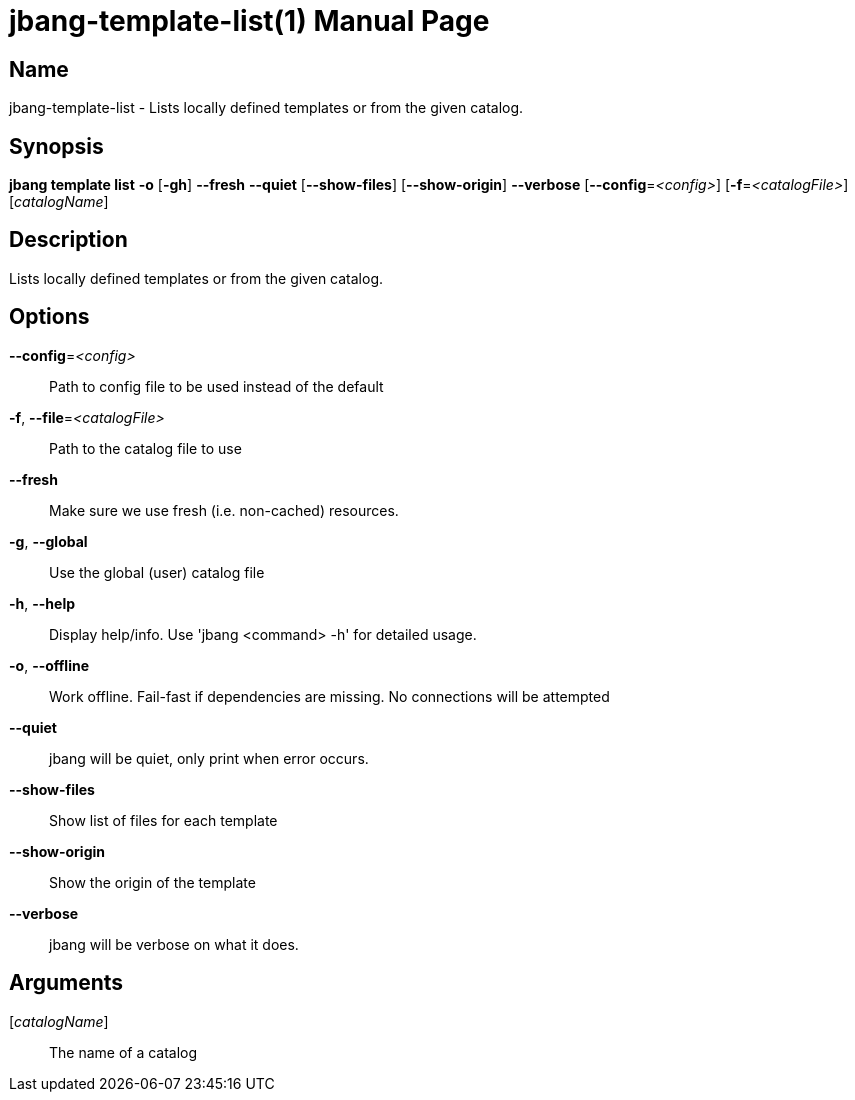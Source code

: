 // This is a generated documentation file based on picocli
// To change it update the picocli code or the genrator
// tag::picocli-generated-full-manpage[]
// tag::picocli-generated-man-section-header[]
:doctype: manpage
:manmanual: jbang Manual
:man-linkstyle: pass:[blue R < >]
= jbang-template-list(1)

// end::picocli-generated-man-section-header[]

// tag::picocli-generated-man-section-name[]
== Name

jbang-template-list - Lists locally defined templates or from the given catalog.

// end::picocli-generated-man-section-name[]

// tag::picocli-generated-man-section-synopsis[]
== Synopsis

*jbang template list* *-o* [*-gh*] *--fresh* *--quiet* [*--show-files*] [*--show-origin*]
                    *--verbose* [*--config*=_<config>_] [*-f*=_<catalogFile>_]
                    [_catalogName_]

// end::picocli-generated-man-section-synopsis[]

// tag::picocli-generated-man-section-description[]
== Description

Lists locally defined templates or from the given catalog.

// end::picocli-generated-man-section-description[]

// tag::picocli-generated-man-section-options[]
== Options

*--config*=_<config>_::
  Path to config file to be used instead of the default

*-f*, *--file*=_<catalogFile>_::
  Path to the catalog file to use

*--fresh*::
  Make sure we use fresh (i.e. non-cached) resources.

*-g*, *--global*::
  Use the global (user) catalog file

*-h*, *--help*::
  Display help/info. Use 'jbang <command> -h' for detailed usage.

*-o*, *--offline*::
  Work offline. Fail-fast if dependencies are missing. No connections will be attempted

*--quiet*::
  jbang will be quiet, only print when error occurs.

*--show-files*::
  Show list of files for each template

*--show-origin*::
  Show the origin of the template

*--verbose*::
  jbang will be verbose on what it does.

// end::picocli-generated-man-section-options[]

// tag::picocli-generated-man-section-arguments[]
== Arguments

[_catalogName_]::
  The name of a catalog

// end::picocli-generated-man-section-arguments[]

// tag::picocli-generated-man-section-commands[]
// end::picocli-generated-man-section-commands[]

// tag::picocli-generated-man-section-exit-status[]
// end::picocli-generated-man-section-exit-status[]

// tag::picocli-generated-man-section-footer[]
// end::picocli-generated-man-section-footer[]

// end::picocli-generated-full-manpage[]
